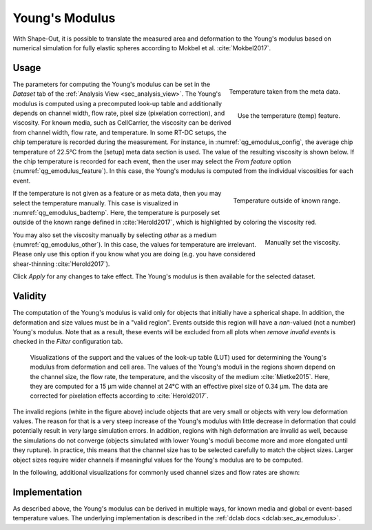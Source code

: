 .. _sec_qg_youngs_modulus:

===============
Young's Modulus
===============
With Shape-Out, it is possible to translate the measured area and deformation
to the Young's modulus based on numerical simulation for
fully elastic spheres according to Mokbel et al. :cite:`Mokbel2017`.

Usage
-----

.. _qg_emodulus_config:
.. figure:: scrots/qg_emodulus_config.png
    :target: _images/qg_emodulus_config.png
    :align: right

    Temperature taken from the meta data.

.. _qg_emodulus_feature:
.. figure:: scrots/qg_emodulus_feature.png
    :target: _images/qg_emodulus_feature.png
    :align: right

    Use the temperature (temp) feature.

The parameters for computing the Young's modulus can be set in the
*Dataset* tab of the :ref:`Analysis View <sec_analysis_view>`.
The Young's modulus is computed using a precomputed look-up table and
additionally depends on channel width, flow rate, pixel size (pixelation
correction), and viscosity. For known media, such as CellCarrier, the
viscosity can be derived from channel width, flow rate, and temperature.
In some RT-DC setups, the chip temperature is recorded during the measurement.
For instance, in :numref:`qg_emodulus_config`, the average chip temperature
of 22.5°C from the [setup] meta data section is used. The value of the
resulting viscosity is shown below.
If the chip temperature is recorded for each event, then the user may select
the *From feature* option (:numref:`qg_emodulus_feature`). In this case,
the Young's modulus is computed from the individual viscosities for each event. 


.. _qg_emodulus_badtemp:
.. figure:: scrots/qg_emodulus_badtemp.png
    :target: _images/qg_emodulus_badtemp.png
    :align: right

    Temperature outside of known range.

If the temperature is not given as a feature or as meta data, then
you may select the temperature manually. This case is visualized in
:numref:`qg_emodulus_badtemp`. Here, the temperature is purposely set outside of
the known range defined in :cite:`Herold2017`, which is highlighted by
coloring the viscosity red.

.. _qg_emodulus_other:
.. figure:: scrots/qg_emodulus_other.png
    :target: _images/qg_emodulus_other.png
    :align: right

    Manually set the viscosity.

You may also set the viscosity manually by selecting *other* as a medium
(:numref:`qg_emodulus_other`).
In this case, the values for temperature are irrelevant. Please only use
this option if you know what you are doing (e.g. you have considered
shear-thinning :cite:`Herold2017`).

Click *Apply* for any changes to take effect. The Young's modulus is then
available for the selected dataset.


Validity
--------

The computation of the Young's modulus is valid only for objects that
initially have a spherical shape. In addition, the deformation and
size values must be in a "valid region". Events outside this region will
have a *nan*-valued (not a number) Young's modulus. Note that as a result,
these events will be excluded from all plots when *remove invalid events*
is checked in the *Filter* configuration tab.

.. figure:: figures/qg_youngs_modulus_15um.png
    :target: images/qg_youngs_modulus_15um.png

    Visualizations of the support and the values of the look-up table (LUT)
    used for determining the Young's modulus from deformation and
    cell area. The values of the Young's moduli in the regions
    shown depend on the channel size, the flow rate, the temperature,
    and the viscosity of the medium :cite:`Mietke2015`.
    Here, they are computed for a 15 µm wide channel at 24°C with an
    effective pixel size of 0.34 µm. The data are corrected for pixelation
    effects according to :cite:`Herold2017`.

The invalid regions (white in the figure above) include objects that
are very small or objects with very low deformation values.
The reason for that is a very steep increase of the Young's modulus with
little decrease in deformation that could potentially result in very large
simulation errors. In addition, regions with high deformation are invalid as well,
because the simulations do not converge (objects simulated with
lower Young's moduli  become more and more elongated until they rupture).
In practice, this means that the channel size has to be selected carefully
to match the object sizes. Larger object sizes require wider channels
if meaningful values for the Young's modulus are to be computed.


In the following, additional visualizations for commonly used channel sizes
and flow rates are shown:

.. figure:: figures/qg_youngs_modulus_20um.png
    :target: images/qg_youngs_modulus_20um.png

.. figure:: figures/qg_youngs_modulus_30um.png
    :target: images/qg_youngs_modulus_30um.png

.. figure:: figures/qg_youngs_modulus_40um.png
    :target: images/qg_youngs_modulus_40um.png


Implementation
--------------
As described above, the Young's modulus can be derived in multiple ways,
for known media and global or event-based temperature values.
The underlying implementation is described in the :ref:`dclab docs
<dclab:sec_av_emodulus>`.

